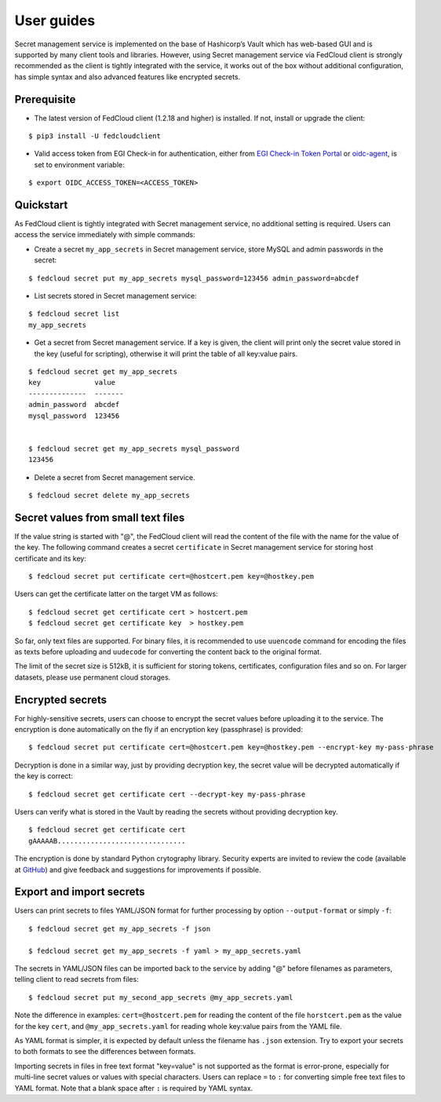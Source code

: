 User guides
===========

Secret management service is implemented on the base of Hashicorp’s Vault which has web-based GUI and is supported by
many client tools and libraries. However, using Secret management service via FedCloud client is strongly recommended
as the client is tightly integrated with the service, it works out of the box without additional configuration,
has simple syntax and also advanced features like encrypted secrets.

Prerequisite
************

.. highlight:: console

* The latest version of FedCloud client (1.2.18 and higher) is installed. If not, install or upgrade the client:

::

    $ pip3 install -U fedcloudclient

* Valid access token from EGI Check-in for authentication, either from
  `EGI Check-in Token Portal <https://aai.egi.eu/token>`_
  or `oidc-agent <https://indigo-dc.gitbook.io/oidc-agent/>`_, is set to environment variable:

::

    $ export OIDC_ACCESS_TOKEN=<ACCESS_TOKEN>

Quickstart
**********

As FedCloud client is tightly integrated with Secret management service, no additional setting is required. Users can
access the service immediately with simple commands:

* Create a secret ``my_app_secrets`` in Secret management service, store MySQL and admin passwords in the secret:

::

    $ fedcloud secret put my_app_secrets mysql_password=123456 admin_password=abcdef

* List secrets stored in Secret management service:

::

    $ fedcloud secret list
    my_app_secrets

* Get a secret from Secret management service. If a key is given, the client will print only the secret value stored
  in the key (useful for scripting), otherwise it will print the table of all key:value pairs.

::

    $ fedcloud secret get my_app_secrets
    key             value
    --------------  -------
    admin_password  abcdef
    mysql_password  123456


    $ fedcloud secret get my_app_secrets mysql_password
    123456

* Delete a secret from Secret management service.

::

    $ fedcloud secret delete my_app_secrets


Secret values from small text files
***********************************

If the value string is started with "@", the FedCloud client will read the content of the file with the name for the
value of the key. The following command creates a secret ``certificate`` in Secret management service for storing
host certificate and its key:

::

    $ fedcloud secret put certificate cert=@hostcert.pem key=@hostkey.pem

Users can get the certificate latter on the target VM as follows:

::

    $ fedcloud secret get certificate cert > hostcert.pem
    $ fedcloud secret get certificate key  > hostkey.pem

So far, only text files are supported. For binary files, it is recommended to use ``uuencode`` command for encoding
the files as texts before uploading and ``uudecode`` for converting the content back to the original format.

The limit of the secret size is 512kB, it is sufficient for storing tokens, certificates, configuration files and
so on. For larger datasets, please use permanent cloud storages.

Encrypted secrets
*****************

For highly-sensitive secrets, users can choose to encrypt the secret values before uploading it to the service. The
encryption is done automatically on the fly if an encryption key (passphrase) is provided:

::

    $ fedcloud secret put certificate cert=@hostcert.pem key=@hostkey.pem --encrypt-key my-pass-phrase

Decryption is done in a similar way, just by providing decryption key, the secret value will be decrypted
automatically if the key is correct:

::

    $ fedcloud secret get certificate cert --decrypt-key my-pass-phrase

Users can verify what is stored in the Vault by reading the secrets without providing decryption key.

::

    $ fedcloud secret get certificate cert
    gAAAAAB...............................

The encryption is done by standard Python crytography library. Security experts are invited to review the code
(available at `GitHub <https://github.com/tdviet/fedcloudclient/blob/master/fedcloudclient/secret.py#L124>`_)
and give feedback and suggestions for improvements if possible.

Export and import secrets
*************************

Users can print secrets to files YAML/JSON format for further processing by option ``--output-format`` or simply ``-f``:

::

    $ fedcloud secret get my_app_secrets -f json

    $ fedcloud secret get my_app_secrets -f yaml > my_app_secrets.yaml

The secrets in YAML/JSON files can be imported back to the service by adding "@" before filenames as parameters,
telling client to read secrets from files:

::

    $ fedcloud secret put my_second_app_secrets @my_app_secrets.yaml


Note the difference in examples: ``cert=@hostcert.pem`` for reading the content of the file ``horstcert.pem`` as the
value for the key ``cert``, and ``@my_app_secrets.yaml`` for reading whole key:value pairs from the YAML file.

As YAML format is simpler, it is expected by default unless the filename has ``.json`` extension. Try to export your
secrets to both formats to see the differences between formats.

Importing secrets in files in free text format "key=value" is not supported as the format is error-prone, especially
for multi-line secret values or values with special characters. Users can replace ``=`` to ``:`` for converting simple
free text files to YAML format. Note that a blank space after ``:`` is required by YAML syntax.
